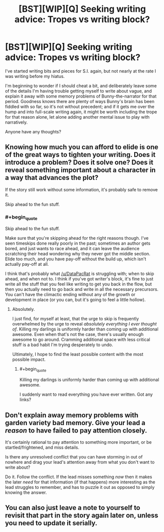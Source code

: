 #+TITLE: [BST][WIP][Q] Seeking writing advice: Tropes vs writing block?

* [BST][WIP][Q] Seeking writing advice: Tropes vs writing block?
:PROPERTIES:
:Author: DataPacRat
:Score: 6
:DateUnix: 1435170692.0
:END:
I've started writing bits and pieces for S.I. again, but not nearly at the rate I was writing before my hiatus.

I'm beginning to wonder if I should cheat a bit, and deliberately leave some of the details I'm having trouble getting myself to write about vague, and explain it away with some memory problems of Bunny-the-narrator for that period. Goodness knows there are plenty of ways Bunny's brain has been fiddled with so far, so it's not without precedent; and if it gets me over the hump and into full-scale writing again, it might be worth including the trope for that reason alone, let alone adding another mental issue to play with narratively.

Anyone have any thoughts?


** Knowing how much you can afford to elide is one of the great ways to tighten your writing. Does it introduce a problem? Does it solve one? Does it reveal something important about a character in a way that advances the plot?

If the story still work without some information, it's probably safe to remove it.

Skip ahead to the fun stuff.
:PROPERTIES:
:Author: Sparkwitch
:Score: 3
:DateUnix: 1435171798.0
:END:

*** #+begin_quote
  Skip ahead to the fun stuff.
#+end_quote

Make sure that you're skipping ahead for the right reasons though. I've seen timeskips done really poorly in the past; sometimes an author gets bored, and just wants to race ahead, and it can leave the audience scratching their head wondering why they never got the middle section. Elide too much, and you have pay-off without the build up, which isn't actually pay-off at all.

I think that's probably what [[/u/DataPacRat]] is struggling with; when to skip ahead, and when not to. I think if you've got writer's block, it's fine to just write all the stuff that you feel like writing to get you back in the flow, but then you actually need to go back and write in all the necessary precursors. You can't have the climactic ending without any of the growth or development in place (or you can, but it's going to feel a little hollow).
:PROPERTIES:
:Author: alexanderwales
:Score: 2
:DateUnix: 1435173126.0
:END:

**** Absolutely.

I just find, for myself at least, that the urge to skip is frequently overwhelmed by the urge to reveal /absolutely everything I ever thought of/. Killing my darlings is uniformly harder than coming up with additional awesome. Even when that's not the case, there's usually enough awesome to go around. Cramming additional space with less critical stuff is a bad habit I'm trying desperately to undo.

Ultimately, I hope to find the least possible content with the most possible impact.
:PROPERTIES:
:Author: Sparkwitch
:Score: 1
:DateUnix: 1435177564.0
:END:

***** #+begin_quote
  Killing my darlings is uniformly harder than coming up with additional awesome.
#+end_quote

I suddenly want to read everything you have ever written. Got any links?
:PROPERTIES:
:Author: xamueljones
:Score: 1
:DateUnix: 1435195230.0
:END:


** Don't explain away memory problems with garden variety bad memory. Give your lead a /reason/ to have failed to pay attention closely.

It's certainly rational to pay attention to something more important, or be startled/frightened, and miss details.

Is there any unresolved conflict that you can have storming in out of nowhere and drag your lead's attention away from what you don't want to write about?

Do it. Follow the conflict. If the lead misses something /now/ then it makes the later /need/ for that information (if that happens) more interesting as the lead struggles to remember, and has to puzzle it out as opposed to simply knowing the answer.
:PROPERTIES:
:Author: Farmerbob1
:Score: 1
:DateUnix: 1435189546.0
:END:


** You can also just leave a note to yourself to revisit that part in the story again later on, unless you need to update it serially.
:PROPERTIES:
:Author: callmebrotherg
:Score: 1
:DateUnix: 1435219697.0
:END:
